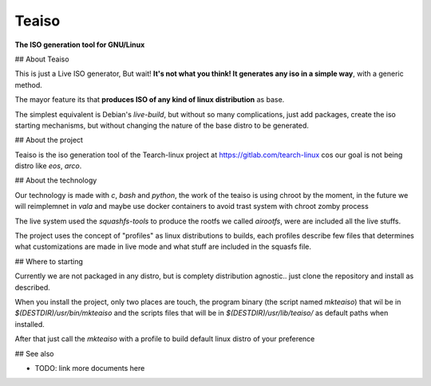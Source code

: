 Teaiso
^^^^^^^^^^^^^^^^^^^^^^^^^^^^^^^

**The ISO generation tool for GNU/Linux**

## About Teaiso

This is just a Live ISO generator, But wait! **It's not what you think! It generates any iso in a simple way**, with a generic method.

The mayor feature its that **produces ISO of any kind of linux distribution** as base.

The simplest equivalent is Debian's `live-build`, but without so many complications, just add packages, create the iso starting mechanisms, but without changing the nature of the base distro to be generated.

## About the project

Teaiso is the iso generation tool of the Tearch-linux project at https://gitlab.com/tearch-linux cos our goal is not being distro like `eos`, `arco`.

## About the technology

Our technology is made with `c`, `bash` and `python`, the work of the teaiso is using chroot by the moment, in the future we will reimplemnet in `vala` and maybe use docker containers to avoid trast system with chroot zomby process

The live system used the `squashfs-tools` to produce the rootfs we called `airootfs`, were are included all the live stuffs.

The project uses the concept of "profiles" as linux distributions to builds, each profiles describe few files that determines what customizations are made in live mode and what stuff are included in the squasfs file.

## Where to starting

Currently we are not packaged in any distro, but is complety distribution agnostic.. just clone the repository and install as described.

When you install the project, only two places are touch, the program binary (the script named `mkteaiso`) that wil be in `$(DESTDIR)/usr/bin/mkteaiso` and the scripts files that will be in `$(DESTDIR)/usr/lib/teaiso/` as default paths when installed.

After that just call the `mkteaiso` with a profile to build default linux distro of your preference

## See also

* TODO: link more documents here

